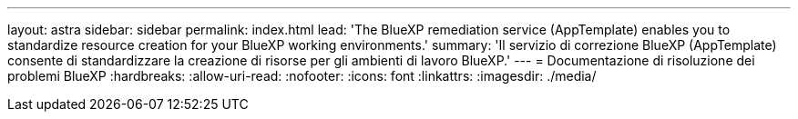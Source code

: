 ---
layout: astra 
sidebar: sidebar 
permalink: index.html 
lead: 'The BlueXP remediation service (AppTemplate) enables you to standardize resource creation for your BlueXP working environments.' 
summary: 'Il servizio di correzione BlueXP (AppTemplate) consente di standardizzare la creazione di risorse per gli ambienti di lavoro BlueXP.' 
---
= Documentazione di risoluzione dei problemi BlueXP
:hardbreaks:
:allow-uri-read: 
:nofooter: 
:icons: font
:linkattrs: 
:imagesdir: ./media/


